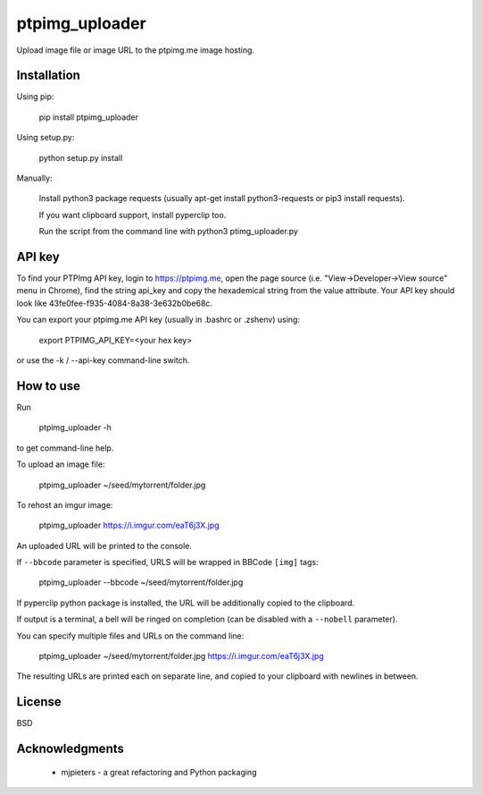 ===============
ptpimg_uploader
===============

.. image:: https://img.shields.io/pypi/v/ptpimg-uploader.svg
   :alt: Latest release on the ptpimg-uploader (PyPI)
   :target: https://pypi.python.org/pypi/ptpimg-uploader

Upload image file or image URL to the ptpimg.me image hosting.


Installation
------------

Using pip:

    pip install ptpimg_uploader

Using setup.py:

    python setup.py install

Manually:

    Install python3 package requests (usually apt-get install python3-requests or pip3 install requests).

    If you want clipboard support, install pyperclip too.

    Run the script from the command line with python3 ptimg_uploader.py


API key
-------

To find your PTPImg API key, login to https://ptpimg.me, open the page source
(i.e. "View->Developer->View source" menu in Chrome), find the string api_key
and copy the hexademical string from the value attribute. Your API key should
look like 43fe0fee-f935-4084-8a38-3e632b0be68c.

You can export your ptpimg.me API key (usually in .bashrc or .zshenv) using:

    export PTPIMG_API_KEY=<your hex key>

or use the -k / --api-key command-line switch.

How to use
----------

Run

    ptpimg_uploader -h

to get command-line help.

To upload an image file:

    ptpimg_uploader ~/seed/mytorrent/folder.jpg

To rehost an imgur image:

    ptpimg_uploader https://i.imgur.com/eaT6j3X.jpg

An uploaded URL will be printed to the console.

If ``--bbcode`` parameter is specified, URLS will be wrapped in BBCode ``[img]`` tags:

    ptpimg_uploader --bbcode ~/seed/mytorrent/folder.jpg

If pyperclip python package is installed, the URL will be additionally copied to the clipboard.

If output is a terminal, a bell will be ringed on completion (can be disabled with a ``--nobell`` parameter).

You can specify multiple files and URLs on the command line:

    ptpimg_uploader ~/seed/mytorrent/folder.jpg https://i.imgur.com/eaT6j3X.jpg

The resulting URLs are printed each on separate line, and copied to your
clipboard with newlines in between.

License
-------

BSD

Acknowledgments
---------------

 * mjpieters - a great refactoring and Python packaging

